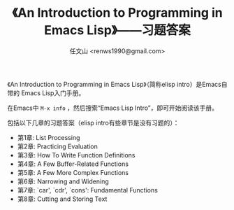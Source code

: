 #+TITLE: 《An Introduction to Programming in Emacs Lisp》——习题答案
#+AUTHOR: 任文山 <renws1990@gmail.com>

《An Introduction to Programming in Emacs Lisp》（简称elisp intro）是Emacs自带的
Emacs Lisp入门手册。

在Emacs中 =M-x info= ，然后搜索“Emacs Lisp Intro”，即可开始阅读该手册。


包括以下几章的习题答案（elisp intro有些章节是没有习题的）：

- 第1章: List Processing
- 第2章: Practicing Evaluation
- 第3章: How To Write Function Definitions
- 第4章: A Few Buffer-Related Functions
- 第5章: A Few More Complex Functions
- 第6章: Narrowing and Widening
- 第7章: `car', `cdr', `cons': Fundamental Functions
- 第8章: Cutting and Storing Text
